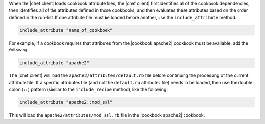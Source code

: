 .. The contents of this file are included in multiple topics.
.. This file should not be changed in a way that hinders its ability to appear in multiple documentation sets.

When the |chef client| loads cookbook attribute files, the |chef client| first identifies all of the cookbook dependencies, then identifies all of the attributes defined in those cookbooks, and then evaluates these attributes based on the order defined in the run-list. If one attribute file must be loaded before another, use the ``include_attribute`` method.

.. code-block:: ruby

   include_attribute "name_of_cookbook"

For example, if a cookbook requires that attributes from the |cookbook apache2| cookbook must be available, add the following:

.. code-block:: ruby

   include_attribute "apache2"

The |chef client| will load the ``apache2/attributes/default.rb`` file before continuing the processing of the current attribute file. If a specific attributes file (and not the ``default.rb`` attributes file) needs to be loaded, then use the double colon (``::``) pattern (similar to the ``include_recipe`` method), like the following:

.. code-block:: ruby

   include_attribute "apache2::mod_ssl"

This will load the ``apache2/attributes/mod_ssl.rb`` file in the |cookbook apache2| cookbook.